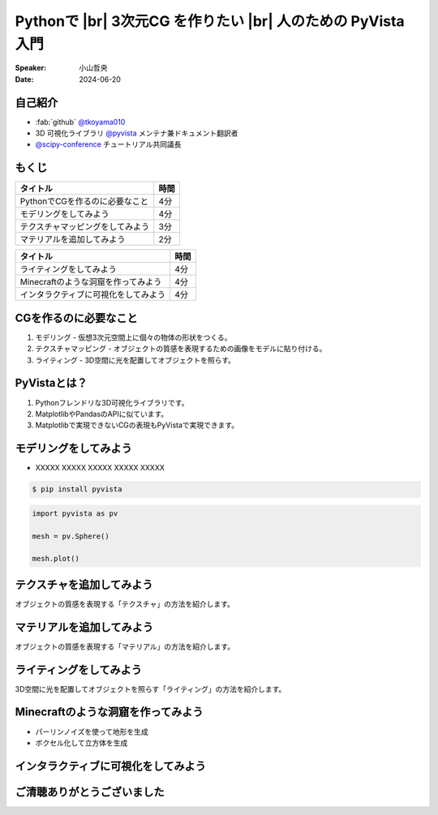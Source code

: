 .. |br| raw:: html

   <br>

=====================================================================
Pythonで |br| **3次元CG** を作りたい |br| 人のための **PyVista** 入門
=====================================================================

:Speaker: 小山哲央
:Date: 2024-06-20

自己紹介
========

.. まずは自己紹介をさせていただきます。
.. 私は小山哲央と申します。
.. 現在、3D可視化ライブラリPyVistaのメンテナ兼ドキュメント翻訳者をしています。
.. また、今年のScipy Conferenceではチュートリアルの共同議長を務めさせていただきました。
.. 今日は、私がメンテナンスしているPyVistaを使って、Pythonで3次元CGを作る方法についてお話しします。

.. container:: flex-container

   .. container:: half

      * :fab:`github` `@tkoyama010 <https://github.com/tkoyama010>`_
      * 3D 可視化ライブラリ `@pyvista <https://github.com/pyvista/pyvista>`_ メンテナ兼ドキュメント翻訳者
      * `@scipy-conference <https://www.scipy2024.scipy.org/>`_ チュートリアル共同議長

   .. container:: half

      .. image:: https://avatars.githubusercontent.com/u/7513610
         :alt: tkoyama010
         :width: 400px


もくじ
======

.. 本日の内容は以下の通りです。
.. まずはPythonでCGを作るのに必要なことの概要をお話し、その後、実際に3次元CGを作成する方法を紹介します。
.. モデリング、テクスチャ、マテリアル、ライティング、Minecraftのような洞窟の作成、インタラクティブな可視化の方法について説明をします。

+--------------------------------------+-----------------+
| **タイトル**                         | **時間**        |
+--------------------------------------+-----------------+
| PythonでCGを作るのに必要なこと       | 4分             |
+--------------------------------------+-----------------+
| モデリングをしてみよう               | 4分             |
+--------------------------------------+-----------------+
| テクスチャマッピングをしてみよう     | 3分             |
+--------------------------------------+-----------------+
| マテリアルを追加してみよう           | 2分             |
+--------------------------------------+-----------------+

.. revealjs-break::

+--------------------------------------+-----------------+
| **タイトル**                         | **時間**        |
+--------------------------------------+-----------------+
| ライティングをしてみよう             | 4分             |
+--------------------------------------+-----------------+
| Minecraftのような洞窟を作ってみよう  | 4分             |
+--------------------------------------+-----------------+
| インタラクティブに可視化をしてみよう | 4分             |
+--------------------------------------+-----------------+

CGを作るのに必要なこと
======================

.. まずはPythonでCGを作るのに必要なことについてお話しします。
.. 3次元CGを作るためには、以下の3つの要素が必要です。
.. これらの要素を組み合わせて、3次元CGを作成します。
.. モデリングは、仮想3次元空間上に個々の物体の形状をつくる作業です。
.. テクスチャマッピングは、オブジェクトの質感を表現するための画像です。
.. ライティングは、3D空間に光を配置してオブジェクトを照らすことです。

#. モデリング - 仮想3次元空間上に個々の物体の形状をつくる。
#. テクスチャマッピング - オブジェクトの質感を表現するための画像をモデルに貼り付ける。
#. ライティング - 3D空間に光を配置してオブジェクトを照らす。

PyVistaとは？
=============

.. これらを実現するために、Pythonの3D可視化ライブラリPyVistaを使います。
.. PyVistaは、3D可視化のためのライブラリで、Pythonで3次元CGを作成する際に便利です。
.. PyVistaは、MatplotlibやPandasのAPIに似ているため、これらのライブラリを使える人は簡単に使えます。
.. また、Matplotlibで実現できないCGの表現もPyVistaで実現できます。

#. Pythonフレンドリな3D可視化ライブラリです。
#. MatplotlibやPandasのAPIに似ています。
#. Matplotlibで実現できないCGの表現もPyVistaで実現できます。

モデリングをしてみよう
======================

.. それでは、始めましょう。
.. まずは、モデリングの方法について説明します。
.. 今回は、Pythonの3D可視化ライブラリPyVistaを使って、3Dオブジェクトを作成します。
.. まずは、Pipを使って、PyVistaをインストールします。

.. revealjs-break::

.. container:: flex-container

   .. container:: half

       * XXXXX XXXXX XXXXX XXXXX XXXXX

       .. code-block:: bash

          $ pip install pyvista

       .. code-block:: python

          import pyvista as pv

          mesh = pv.Sphere()

          mesh.plot()

   .. container:: half

       .. pyvista-plot::
           :include-source: False

           import pyvista as pv

           mesh = pv.Sphere()

           mesh.plot()


テクスチャを追加してみよう
==========================

オブジェクトの質感を表現する「テクスチャ」の方法を紹介します。

マテリアルを追加してみよう
==========================

オブジェクトの質感を表現する「マテリアル」の方法を紹介します。

ライティングをしてみよう
========================

3D空間に光を配置してオブジェクトを照らす「ライティング」の方法を紹介します。

Minecraftのような洞窟を作ってみよう
===================================

.. revealjs-break::

.. container:: flex-container

   .. container:: half

       * パーリンノイズを使って地形を生成
       * ボクセル化して立方体を生成

   .. container:: half

       .. pyvista-plot::
           :include-source: False

           import pyvista as pv
           freq = (1, 1, 1)
           noise = pv.perlin_noise(1, freq, (0, 0, 0))
           grid = pv.sample_function(noise, [0, 3.0, -0, 1.0, 0, 1.0], dim=(120, 40, 40))
           out = grid.threshold(0.02)
           mn, mx = [out['scalars'].min(), out['scalars'].max()]
           clim = (mn, mx * 1.8)
           out.plot(
               cmap='gist_earth_r',
               background='white',
               show_scalar_bar=False,
               lighting=True,
               clim=clim,
               show_edges=False,
           )

インタラクティブに可視化をしてみよう
====================================

.. さて、最後にインタラクティブな可視化の方法について説明します。
.. 皆様は、Pythonでコードを書いて、その結果を見るときに、どのような方法を使っていますか？
.. Jupyter Notebookを使っている方も多いと思いますが、PyVistaを使えば、Jupyter Notebook上でインタラクティブな可視化が可能です。
.. さらに、StreamlitやPanelを使えば、Webアプリケーションとしても可視化が可能です。
.. これにより、Pythonで3次元CGを作成する際に、より効率的に作業ができるようになります。
.. そのため、皆様がこれらのツールを使って、Pythonで3次元CGを作成する際に様々な方法を試してみてください。

.. raw:: html

   <p align="center">
   <a href="https://stpyvista.streamlit.app"><img alt="Streamlit Cloud" src="https://raw.githubusercontent.com/edsaac/stpyvista/main/assets/stpyvista_intro_crop.gif" width="600"></a>
   </p>

ご清聴ありがとうございました
============================

.. 本日は、Pythonで3次元CGを作る方法についてお話ししました。
.. また、空間上のデータを使用して、Minecraftのような洞窟を作成する方法や、インタラクティブな可視化の方法についても説明しました。
.. この発表が皆様のお役に立てれば幸いです。
.. ご清聴ありがとうございました。
